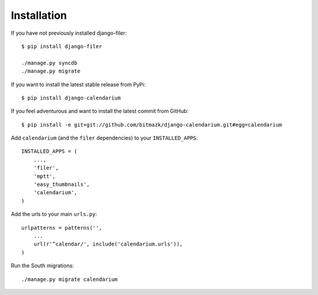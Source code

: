 Installation
============

If you have not previously installed django-filer::

    $ pip install django-filer

    ./manage.py syncdb
    ./manage.py migrate

If you want to install the latest stable release from PyPi::

    $ pip install django-calendarium

If you feel adventurous and want to install the latest commit from GitHub::

    $ pip install -e git+git://github.com/bitmazk/django-calendarium.git#egg=calendarium

Add ``calendarium`` (and the ``filer`` dependencies) to your ``INSTALLED_APPS``::

    INSTALLED_APPS = (
        ...,
        'filer',
        'mptt',
        'easy_thumbnails',
        'calendarium',
    )

Add the urls to your main ``urls.py``::

    urlpatterns = patterns('',
        ...
        url(r'^calendar/', include('calendarium.urls')),
    )

Run the South migrations::

    ./manage.py migrate calendarium

